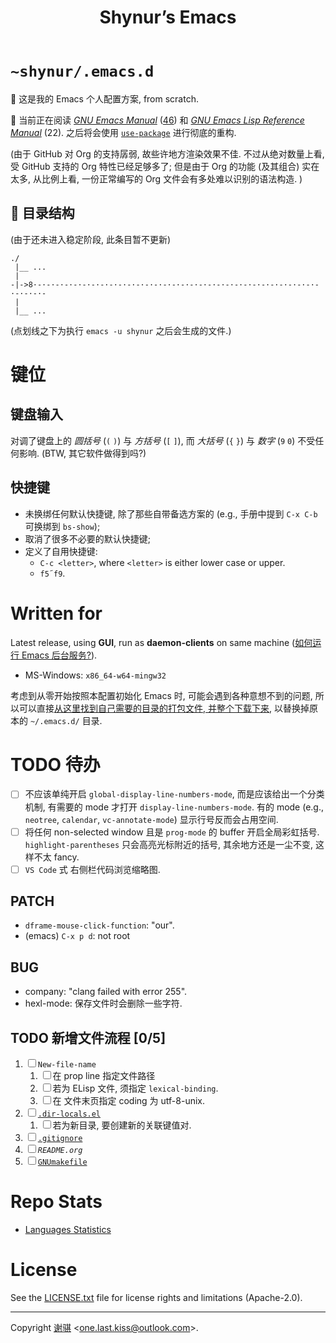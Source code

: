 #+title: Shynur’s Emacs [[https://raw.githubusercontent.com/shynur/misc/main/pictures/emacs/icon.png]]

* =~shynur/.emacs.d=

[[https://raw.githubusercontent.com/shynur/shynur/main/Pictures/Emacs/2023-6-17.png]]

🥰 这是我的 Emacs 个人配置方案, from scratch.

🔬 当前正在阅读 /[[https://gnu.org/s/emacs/manual/html_node/emacs][GNU Emacs Manual]]/ ([[http://localhost/emacs/Lisp-Libraries.html][46]]) 和 /[[https://gnu.org/s/emacs/manual/html_node/elisp][GNU Emacs Lisp Reference Manual]]/ (22).
之后将会使用 [[https://github.com/jwiegley/use-package][=use-package=]] 进行彻底的重构.

(由于 GitHub 对 Org 的支持孱弱, 故些许地方渲染效果不佳.
不过从绝对数量上看, 受 GitHub 支持的 Org 特性已经足够多了; 但是由于 Org 的功能 (及其组合) 实在太多, 从比例上看, 一份正常编写的 Org 文件会有多处难以识别的语法构造.
)

** 📖 目录结构

(由于还未进入稳定阶段, 此条目暂不更新)

#+begin_example
./
 |__ ...
 |
-|->8·-·-·-·-·-·-·-·-·-·-·-·-·-·-·-·-·-·-·-·-·-·-·-·-·-·-·-·-·-·-·-·-·-·-·-·-
 |
 |__ ...
#+end_example

(点划线之下为执行 ~emacs -u shynur~ 之后会生成的文件.)

* 键位
** 键盘输入

对调了键盘上的 /圆括号/ (=(= =)=) 与 /方括号/ (=[= =]=), 而 /大括号/ (={= =}=) 与 /数字/ (=9= =0=) 不受任何影响.
(BTW, 其它软件做得到吗?)

** 快捷键

- 未换绑任何默认快捷键, 除了那些自带备选方案的 (e.g., 手册中提到 =C-x C-b= 可换绑到 ~bs-show~);
- 取消了很多不必要的默认快捷键;
- 定义了自用快捷键:
  - =C-c <letter>=, where =<letter>= is either lower case or upper.
  - =f5=​\tilde​=f9=.

* Written for

Latest release, using *GUI*, run as *daemon-clients* on same machine ([[file:./docs/Emacs-use_daemon.md][如何运行 Emacs 后台服务?]]).

- MS-Windows: =x86_64-w64-mingw32=

考虑到从零开始按照本配置初始化 Emacs 时, 可能会遇到各种意想不到的问题, 所以可以直接[[https://github.com/shynur/misc/tree/main/tmp/shynur-emacs-directory/][从这里找到自己需要的目录的打包文件, 并整个下载下来]], 以替换掉原本的 =~/.emacs.d/= 目录.

* TODO 待办

- [ ] 不应该单纯开启 ~global-display-line-numbers-mode~, 而是应该给出一个分类机制, 有需要的 mode 才打开 ~display-line-numbers-mode~.
  有的 mode (e.g., ~neotree~, ~calendar~, ~vc-annotate-mode~) 显示行号反而会占用空间.
- [ ] 将任何 non-selected window 且是 ~prog-mode~ 的 buffer 开启全局彩虹括号.
  ~highlight-parentheses~ 只会高亮光标附近的括号, 其余地方还是一尘不变, 这样不太 fancy.
- [ ] ~VS Code~ 式 右侧栏代码浏览缩略图.

** PATCH

- ~dframe-mouse-click-function~: "our".
- (emacs) =C-x p d=: not root

** BUG
- company: "clang failed with error 255".
- hexl-mode: 保存文件时会删除一些字符.

** TODO 新增文件流程 [0/5]
1. [ ] =New-file-name=
   1. [ ] 在 prop line 指定文件路径
   2. [ ] 若为 ELisp 文件, 须指定 ~lexical-binding~.
   3. [ ] 在 文件末页指定 coding 为 utf-8-unix.
2. [ ] [[file:./.dir-locals.el][=.dir-locals.el=]]
   1. [ ] 若为新目录, 要创建新的关联键值对.
3. [ ] [[file:./.gitignore][=.gitignore=]]
4. [ ] [[📖 目录结构][=README.org=]]
5. [ ] [[file:./GNUmakefile][=GNUmakefile=]]

* Repo Stats

- [[https://api.codetabs.com/v1/loc/?github=shynur/.emacs.d&branch=main][Languages Statistics]]

* License

See the [[file:./LICENSE.txt][LICENSE.txt]] file for license rights and limitations (Apache-2.0).

-----

Copyright \copy 2023 [[https://github.com/shynur][谢骐]] <[[mailto:one.last.kiss@outlook.com][one.last.kiss@outlook.com]]>.

# Local Variables:
# coding: utf-8-unix
# End:
